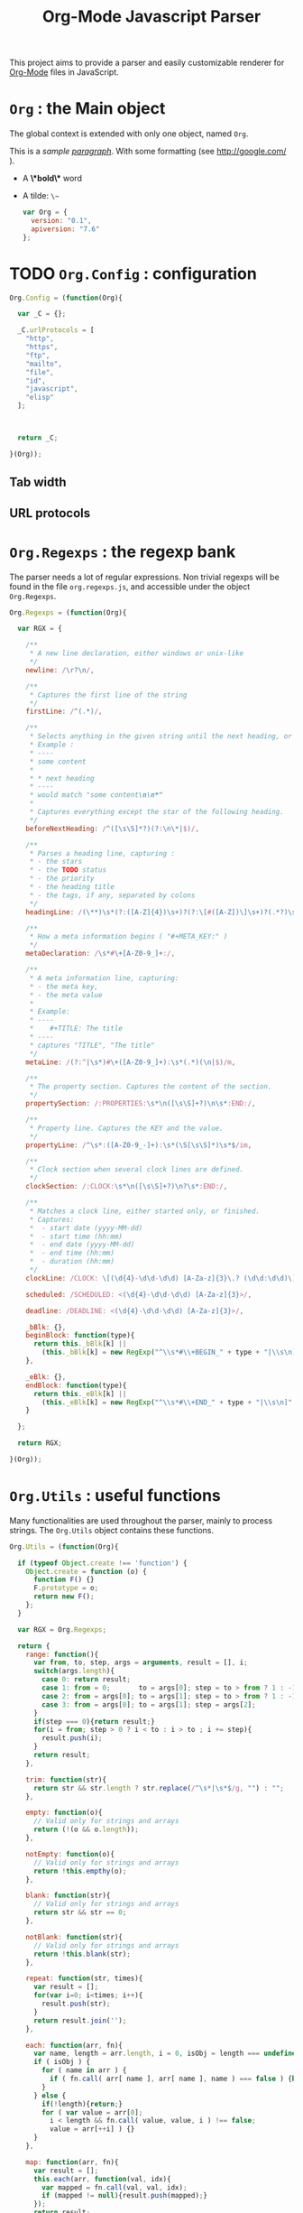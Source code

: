 #+TITLE:     Org-Mode Javascript Parser

  This project aims to provide a parser and easily customizable renderer
  for [[http://orgmode.org/][Org-Mode]] files in JavaScript.

* =Org= : the Main object

  The global context is extended with only one object, named =Org=.

  This is a /sample _paragraph_/. With some formatting (see http://google.com/ ).
  + A *\*bold\** word
  + A tilde: ~\~~

   #+BEGIN_SRC js
var Org = {
  version: "0.1",   
  apiversion: "7.6"
};
#+END_SRC


* TODO =Org.Config= : configuration


  #+BEGIN_SRC js
Org.Config = (function(Org){

  var _C = {};

  _C.urlProtocols = [
    "http", 
    "https", 
    "ftp", 
    "mailto", 
    "file", 
    "id", 
    "javascript", 
    "elisp"
  ];



  return _C;

}(Org));
#+END_SRC

** Tab width
** URL protocols


* =Org.Regexps= : the regexp bank

  The parser needs a lot of regular expressions.
  Non trivial regexps will be found in the file =org.regexps.js=, 
  and accessible under the object =Org.Regexps=.

   #+BEGIN_SRC js
Org.Regexps = (function(Org){
  
  var RGX = {

    /**
     * A new line declaration, either windows or unix-like
     */
    newline: /\r?\n/,

    /**
     * Captures the first line of the string
     */
    firstLine: /^(.*)/,

    /**
     * Selects anything in the given string until the next heading, or the end.
     * Example : 
     * ----
     * some content
     * 
     * * next heading
     * ----
     * would match "some content\n\n*"
     * 
     * Captures everything except the star of the following heading.
     */
    beforeNextHeading: /^([\s\S]*?)(?:\n\*|$)/,

    /**
     * Parses a heading line, capturing :
     * - the stars
     * - the TODO status
     * - the priority
     * - the heading title
     * - the tags, if any, separated by colons
     */
    headingLine: /(\**)\s*(?:([A-Z]{4})\s+)?(?:\[#([A-Z])\]\s+)?(.*?)\s*(?:\s+:([A-Za-z0-9:]+):\s*)?(?:\n|$)/,

    /**
     * How a meta information begins ( "#+META_KEY:" )
     */
    metaDeclaration: /\s*#\+[A-Z0-9_]+:/,

    /**
     * A meta information line, capturing:
     * - the meta key,
     * - the meta value
     * 
     * Example:
     * ----
     *    #+TITLE: The title
     * ----
     * captures "TITLE", "The title" 
     */ 
    metaLine: /(?:^|\s*)#\+([A-Z0-9_]+):\s*(.*)(\n|$)/m,
  
    /**
     * The property section. Captures the content of the section.
     */
    propertySection: /:PROPERTIES:\s*\n([\s\S]+?)\n\s*:END:/,
  
    /**
     * Property line. Captures the KEY and the value.
     */
    propertyLine: /^\s*:([A-Z0-9_-]+):\s*(\S[\s\S]*)\s*$/im,
  
    /**
     * Clock section when several clock lines are defined.
     */
    clockSection: /:CLOCK:\s*\n([\s\S]+?)\n?\s*:END:/,
 
    /**
     * Matches a clock line, either started only, or finished.
     * Captures:
     *  - start date (yyyy-MM-dd)
     *  - start time (hh:mm)
     *  - end date (yyyy-MM-dd)
     *  - end time (hh:mm)
     *  - duration (hh:mm)
     */
    clockLine: /CLOCK: \[(\d{4}-\d\d-\d\d) [A-Za-z]{3}\.? (\d\d:\d\d)\](?:--\[(\d{4}-\d\d-\d\d) [A-Za-z]{3}\.? (\d\d:\d\d)\] =>\s*(-?\d+:\d\d))?/g,

    scheduled: /SCHEDULED: <(\d{4}-\d\d-\d\d) [A-Za-z]{3}>/,

    deadline: /DEADLINE: <(\d{4}-\d\d-\d\d) [A-Za-z]{3}>/,

    _bBlk: {},
    beginBlock: function(type){
      return this._bBlk[k] || 
        (this._bBlk[k] = new RegExp("^\\s*#\\+BEGIN_" + type + "|\\s\n]", "i"));
    },

    _eBlk: {},
    endBlock: function(type){
      return this._eBlk[k] || 
        (this._eBlk[k] = new RegExp("^\\s*#\\+END_" + type + "|\\s\n]", "i"));
    }

  };

  return RGX;
  
}(Org));
#+END_SRC


* =Org.Utils= : useful functions

  Many functionalities are used throughout the parser, mainly to process
  strings. The =Org.Utils= object contains these functions.

   #+BEGIN_SRC js
Org.Utils = (function(Org){
  
  if (typeof Object.create !== 'function') {
    Object.create = function (o) {
      function F() {}
      F.prototype = o;
      return new F();
    };
  }

  var RGX = Org.Regexps;

  return {
    range: function(){
      var from, to, step, args = arguments, result = [], i;
      switch(args.length){
        case 0: return result;
        case 1: from = 0;       to = args[0]; step = to > from ? 1 : -1; break;
        case 2: from = args[0]; to = args[1]; step = to > from ? 1 : -1; break;
        case 3: from = args[0]; to = args[1]; step = args[2];            break;
      }
      if(step === 0){return result;}
      for(i = from; step > 0 ? i < to : i > to ; i += step){
        result.push(i);
      }
      return result;
    },

    trim: function(str){
      return str && str.length ? str.replace(/^\s*|\s*$/g, "") : "";
    },

    empty: function(o){
      // Valid only for strings and arrays
      return (!(o && o.length));
    },

    notEmpty: function(o){
      // Valid only for strings and arrays
      return !this.empthy(o);
    },

    blank: function(str){
      // Valid only for strings and arrays
      return str && str == 0;
    },

    notBlank: function(str){
      // Valid only for strings and arrays
      return !this.blank(str);
    },

    repeat: function(str, times){
      var result = [];
      for(var i=0; i<times; i++){
        result.push(str);
      }
      return result.join('');
    },
    
    each: function(arr, fn){
      var name, length = arr.length, i = 0, isObj = length === undefined;
      if ( isObj ) {
        for ( name in arr ) {
          if ( fn.call( arr[ name ], arr[ name ], name ) === false ) {break;}
        }
      } else {
        if(!length){return;}
        for ( var value = arr[0];
          i < length && fn.call( value, value, i ) !== false; 
          value = arr[++i] ) {}
      }
    },
    
    map: function(arr, fn){
      var result = [];
      this.each(arr, function(val, idx){
        var mapped = fn.call(val, val, idx);
        if (mapped != null){result.push(mapped);}
      });
      return result;
    },
    
    log: function(o){
      if(console && console.log){console.log(o);}
    },
    
    firstLine: function(str){
      var match = RGX.firstLine.exec(str);
      return match ? match[0] : "";
    },
    
    lines: function(str){
      if (!str && str !== ""){return [];}
      return str.split(RGX.newline);
    },
    
    indentLevel: function(str){
      return /^\s*/.exec(str)[0].length;
    },

    randomStr: function(length){
      var str = "";
      var available = "ABCDEFGHIJKLMNOPQRSTUVWXYZabcdefghijklmnopqrstuvwxyz0123456789";
      for( var i=0; i < length; i++ )
          str += available.charAt(Math.floor(Math.random() * available.length));
      return str;
    },

    keys: function(obj){
      var result = [];
      this.each(obj, function(v, k){result.push(k);});
      return result;
    },

    joinKeys: function(str, obj){
      return this.keys(obj).join(str);
    },

    getAbsentToken: function(str, prefix){
      var token, start = prefix + "_";
      if(str.indexOf(start) === -1){return start;}
      token = start + this.randomStr(5);
      while(str.indexOf(token) !== -1){
        token = start + this.randomStr(5);
      }
      return token;
    }

  };

}(Org));
#+END_SRC


* =Org.Outline= : the outline/headlines parser

  This section describes the outline parser.

   #+BEGIN_SRC js
Org.Outline = (function(Org, undefined){

  var RGX = Org.Regexps;
  var _U = Org.Utils;

  /////////////////////////////////////////////////////////////////////////////
  // NODE : corresponds to a line starting with stars "*** ..."
  
  var Node = function(whole, params){
    params = params || {};
    this.docid = params.docid;
    this.parent = params.parent;
    this.children = params.children || [];
    
    this.whole = whole;
    this.parser = new NodeParser(this.whole);
    this.heading = this.parser.getHeading();
    this.level = params.level || (this.heading.getStars() || "").length;
    
    this.properties = this.parser.getProperties();
    this.meta = this.parser.getMeta();
    this.content = this.parser.getContent();
    
  };

  Node.prototype = {
    siblings: function(){
      return this.parent 
              ? this.parent.children
              : [];
    },

    // Computes the ID of this node
    id: function(){
      if (!this.parent){
        return this.docid 
                ? this.docid
                : "doc#" + (Node.tocnum++) + "/";
      }
      return this.parent.id() + "" + this.siblings().indexOf(this) + "/";
    }
  };
  
  /**
   * Counting the documents generated in this page.
   * Helps to generate an ID for the nodes 
   * when no docid is given in the root node.
   */
  Node.tocnum = 0;
  
  /////////////////////////////////////////////////////////////////////////////
  // PARSING
  
  /**
   * Headline embeds the parsing of a heading line.
   */
  var Headline = function(txt){
    this.repr = _U.trim(txt);
    this.match = RGX.headingLine.exec(this.repr) || [];
  };

  Headline.prototype = {
    getStars: function(){
      return this.match[1];
    },
    getTodo: function(){
      return this.match[2];
    },
    getPriority: function(){
      return this.match[3];
    },
    getTitle: function(){
      return this.match[4] || "";
    },
    getTags: function(){
      var tags = this.match[5];
      return tags ? tags.split(":") : [];
    }
  };
  
  /**
   * Parsing a whole section
   */
  var NodeParser = function(txt){
    this.content = txt;
  };

  NodeParser.prototype = {
    /**
     * Returns the heading object for this node
     */
    getHeading: function(){
      if(this.heading){return this.heading;}
      var firstLine = _U.firstLine(this.content);
      this.heading = new Headline(firstLine);
      return this.heading;
    },

    /**
     * Returns the map of headers (defined by "#+META: ..." line definitions)
     */
    getMeta: function(){
      if(this.meta){return this.meta;}
      var content = this.content;
      if(this.level > 0){content = content.replace(RGX.headingLine, "\n");}
      var meta = this.parseHeaders(content);
      this.meta = meta;
      return this.meta;
    },

    /**
     * Returns the properties as defined in the :PROPERTIES: field
     */
    getProperties: function(){
      if(this.props){return this.props;}
      var content = this.content;
      content = content.replace(RGX.headingLine, "\n");
      var subHeadingStars = "\n" + this.getHeading().getStars() + "*";
      content = content.split(subHeadingStars)[0];
      var props = this.props = {};
      var propMatch = RGX.propertySection.exec(content);
      if(!propMatch){return this.props;}
      var propLines = _U.lines(propMatch[1]);
      _U.each(propLines, function(line, idx){
        var match = RGX.propertyLine.exec(line);
        if(!match){return 1;} // continue
        // Properties may be defined on several lines ; concatenate the values if needed
        props[match[1]] = props[match[1]] ? props[match[1]] + " " + match[2] : match[2];
      });
      this.props = props;
      return this.props;
    },

    /**
     * Returns the whole content without the heading nor the subitems
     */
    getItem: function(){
      if(this.item){return this.item;}
      var content = this.content;
      content = content.replace(RGX.headingLine, "\n");
      var subHeadingStars = "\n" + this.getHeading().getStars() + "*";
      //_U.log(subHeadingStars);
      content = content.split(subHeadingStars)[0];
      this.item = content;
      return content;
    }, 

    /**
     * Returns the content only : no heading, no properties, no subitems, no clock, etc.
     */
    getContent: function(){
      if(this.text){return this.text;}
      var content = this.getItem();
      content = this.removeHeaders(content);
      content = content.replace(RGX.propertySection, "");
      content = content.replace(RGX.scheduled, "");
      content = content.replace(RGX.deadline, "");
      content = content.replace(RGX.clockSection, "");
      content = content.replace(RGX.clockLine, "");
      this.text = content;
      return content;
    },

    /**
     * Extracts all the ""#+HEADER: Content" lines
     * at the beginning of the given text, and returns a map
     * of HEADER => Content
     */
    parseHeaders: function(txt){
      var result = {};
      var lines = txt.split(RGX.newline);
      _U.each(lines, function(line, idx){
        if(_U.trim(line).length == 0){return true;}
        if(!line.match(RGX.metaDeclaration)){return false;} // we went ahead the headers : break the loop
        var match = RGX.metaLine.exec(line);
        if (match){
          result[match[1]] = match[2];
        }
        return true;
      });
      // _U.log(result);
      return result;
    },
    /**
     * Returns the given text without the "#+HEADER: Content" lines at the beginning
     */
    removeHeaders: function(txt){
      var result = "";
      var lines = txt.split(RGX.newline);
      var header = true;
      _U.each(lines, function(line, idx){
        if(header && _U.trim(line).length == 0){return;}
        if(header && line.match(RGX.metaDeclaration)){return;}
        header = false;
        result += "\n" + line;
      });
      return result;
    }
  };
  
  /**
   * General purpose parser.
   */
  var Parser = function(txt){
    this.txt = txt;
  };
  Parser.prototype = {
    /**
     * Creates a list of all the org-node contents
     */
    nodeTextList: function(text){
      var content = text;
      //console.log(content);
      return _U.map(
        content.split(/^\*/m), 
        function(t, idx){
          return idx == 0 ? "\n" + t : "*" + t;
        }
      );
    },

    /**
     * Creates a list of all the org-node contents
     */
    nodeList: function(text){
      return _U.map( this.nodeTextList(text) ,
        function(t, idx){ return new Node(t); }
      );
    },

    buildTree: function(){
      var nodes = this.nodeList(this.txt);
      var length = nodes.length;
      var done, j, level;
      for(var i = 1; i < length ; i++){
        level = nodes[i].level;
        done = false;
        j = i;
        while(!done){
          j = j - 1;
          if(j < 0){break;}
          if(nodes[j].level < level){
            nodes[i].parent = nodes[j];
            nodes[j].children.push(nodes[i]);
            done = true;
          }
        }
      }
      return nodes[0];
    }
  };

  return {
    Node:       Node,
    Headline:   Headline,
    Parser:     Parser,
    NodeParser: NodeParser,
    parse:      function(txt){
      var parser = new Parser(txt);
      return parser.buildTree();
    }
  };

}(Org));
#+END_SRC


* =Org.Content= : the content parser

  This section describes the parser for the actual content within the sections
  of the =org= file.

   #+BEGIN_SRC js
Org.Content = (function(Org){

  var _U  = Org.Utils;
  var RGX = Org.Regexps;

  // The object that will be returned, and filled throughout this function.
  var Content = {};

  var LineDef = (function(){
    var l = -1;
    return {
      "BLANK":    {id: ++l},
      "IGNORED":  {id: ++l},
      "PARA":     {id: ++l},
      "ULITEM":   {id: ++l},
      "OLITEM":   {id: ++l},
      "DLITEM":   {id: ++l},
      "VERSE":    {id: ++l, beginEnd:1},
      "QUOTE":    {id: ++l, beginEnd:1},
      "CENTER":   {id: ++l, beginEnd:1},
      "EXAMPLE":  {id: ++l, beginEnd:1},
      "SRC":      {id: ++l, beginEnd:1},
      "HTML":     {id: ++l, beginEnd:1},
      "COMMENT":  {id: ++l, beginEnd:1}
    };
  }());

  // Defining some other arrangements of the line definitions :
  //  + Simple index : type name => number
  var LineType = {};
  _U.each(LineDef, function(v, k){LineType[k] = v.id;});
  //  + Reversed type index : number => type name
  var LineTypeArr = [];
  _U.each(LineDef, function(v, k){LineTypeArr[v.id] = k;});
  //  + List of names of the blocks in #+BEGIN_... / #+END_... form
  var BeginEndBlocks = {};
  _U.each(LineDef, function(v, k){if(v.beginEnd) BeginEndBlocks[k] = 1;});

  function getLineType(line){
    // First test on a line beginning with a letter,
    // the most common case, to avoid making all the
    // other tests before returning the default.
    if(/^\s*[a-z]/i.exec(line)){
      return LineType.PARA;
    }
    if(line == 0){
      return LineType.BLANK;
    }
    if(/^#/.exec(line)){
      return LineType.IGNORED;
    }
    // Then test all the other cases
    if(/^\s+[+*-] /.exec(line)){
      if(/ ::/.exec(line)){
        return LineType.DLITEM;
      }
      return LineType.ULITEM;
    }
    if(/^\s*\d+[.)] /.exec(line)){
      return LineType.OLITEM;
    }
    //if(/^\s*$/.exec(line)){
    //  return LineType.BLANK;
    //}
    for(k in BeginEndBlocks){
      if(RGX.beginBlock(k).exec(line)){
        return LineType[k];
      }
    }
    return LineType.PARA;
  }

  function getLineIndent(line){
    line = line || "";
    var indent = /^\s*/.exec(line)[0].length;
    return indent;
  }

  function getNewBlock(line, parent){
    var type = getLineType(line, line);
    var constr = LineDef[LineTypeArr[type]].constr || LineDef.PARA.constr;
    return new constr(parent, line);
  }

  ////////////////////////////////////////////////////////////////////////////////
  //  CONTAINERBLOCK
  var ContainerBlock = function(parent){
    this.parent = parent;
    this.isContainer = true;
    this.children = [];
  };

  ////////////////////////////////////////////////////////////////////////////////
  //  ROOTBLOCK
  var RootBlock = function(){
    ContainerBlock.call(this, null);
  };
  Content.RootBlock = RootBlock;

  RootBlock.prototype.accept  = function(line){return true;};
  RootBlock.prototype.consume = function(line){
    var block = getNewBlock(line, this);
    this.children.push(block);
    return block.consume(line);
  };

  ////////////////////////////////////////////////////////////////////////////////
  //  CONTENTBLOCK
  var ContentBlock = function(parent){
    this.parent = parent;
    this.isContent = true;
    this.lines = [];
  };

  ////////////////////////////////////////////////////////////////////////////////
  //  PARABLOCK
  var ParaBlock = function(parent){
    ContentBlock.call(this, parent);
    this.indent = parent.indent || 0;
  };
  LineDef.PARA.constr = Content.ParaBlock = ParaBlock;

  ParaBlock.prototype.accept = function(line){
    var indent;
    var type = getLineType(line);
    if(type === LineType.BLANK){
      if(this.ended){return true;}
      this.ended = true; return true;
    }
    if(type !== LineType.PARA){return false;}
    if(this.ended){return false;}

    if(this.indent === 0){return true;}
    indent = getLineIndent(line);
    if(indent <= this.indent){
      return false;    
    }
    return true;
  };

  ParaBlock.prototype.consume = function(line){
    var type = getLineType(line);
    if(type !== LineType.IGNORED){
      this.lines.push(line);
    }
    return this;
  };

  ////////////////////////////////////////////////////////////////////////////////
  //  BEGINENDBLOCK
  var BeginEndBlock = function(parent, line, type){
    ContentBlock.call(this, parent);
    this.indent = getLineIndent(line);
    this.ended = false;
    this.beginre = RGX.beginBlock(type);
    this.endre   = RGX.endBlock(type);
  };

  BeginEndBlock.prototype.accept      = function(line){return !this.ended;};
  BeginEndBlock.prototype.treatBegin  = function(line){};
  BeginEndBlock.prototype.consume     = function(line){
    if(this.beginre.exec(line)){ this.treatBegin(line); }
    else if(this.endre.exec(line)){ this.ended = true; }
    else { 
      if(this.verbatim){
        this.lines.push(line);
      } else {
        var type = getLineType(line);
        if(type !== LineType.IGNORED){
          this.lines.push(line);
        }
      }  
    }
    return this;
  };

  ////////////////////////////////////////////////////////////////////////////////
  //  VERSEBLOCK
  var VerseBlock = function(parent, line){
    BeginEndBlock.call(this, parent, line, "VERSE");
  };
  LineDef.VERSE.constr = Content.VerseBlock = VerseBlock;
  VerseBlock.prototype = Object.create(BeginEndBlock.prototype);

  ////////////////////////////////////////////////////////////////////////////////
  //  QUOTEBLOCK
  var QuoteBlock = function(parent, line){
    BeginEndBlock.call(this, parent, line, "QUOTE");
  };
  LineDef.QUOTE.constr = Content.QuoteBlock = QuoteBlock;
  QuoteBlock.prototype = Object.create(BeginEndBlock.prototype);

  ////////////////////////////////////////////////////////////////////////////////
  //  CENTERBLOCK
  var CenterBlock = function(parent, line){
    BeginEndBlock.call(this, parent, line, "CENTER");
  };
  LineDef.CENTER.constr = Content.CenterBlock = CenterBlock;
  CenterBlock.prototype = Object.create(BeginEndBlock.prototype);

  ////////////////////////////////////////////////////////////////////////////////
  //  EXAMPLEBLOCK
  var ExampleBlock = function(parent, line){
    BeginEndBlock.call(this, parent, line, "EXAMPLE");
    this.verbatim = true;
  };
  LineDef.EXAMPLE.constr = Content.ExampleBlock = ExampleBlock;
  ExampleBlock.prototype = Object.create(BeginEndBlock.prototype);

  ////////////////////////////////////////////////////////////////////////////////
  //  SRCBLOCK
  var SrcBlock = function(parent, line){
    BeginEndBlock.call(this, parent, line, "SRC");
    this.verbatim = true;
    var match = /BEGIN_SRC\s+([a-z-]+)(?:\s*|$)/i.exec(line);
    this.language = match ? match[1] : null;
  };
  LineDef.SRC.constr = Content.SrcBlock = SrcBlock;
  SrcBlock.prototype = Object.create(BeginEndBlock.prototype);

  ////////////////////////////////////////////////////////////////////////////////
  //  HTMLBLOCK
  var HtmlBlock = function(parent, line){
    BeginEndBlock.call(this, parent, line, "HTML");
    this.verbatim = true;
  };
  LineDef.HTML.constr = Content.HtmlBlock = HtmlBlock;
  HtmlBlock.prototype = Object.create(BeginEndBlock.prototype);

  ////////////////////////////////////////////////////////////////////////////////
  //  COMMENTBLOCK
  var CommentBlock = function(parent, line){
    BeginEndBlock.call(this, parent, line, "COMMENT");
    this.verbatim = true;
  };
  LineDef.COMMENT.constr = Content.CommentBlock = CommentBlock;
  CommentBlock.prototype = Object.create(BeginEndBlock.prototype);


  ////////////////////////////////////////////////////////////////////////////////
  //  ULISTBLOCK
  var UlistBlock = function(parent, line){
    ContainerBlock.call(this, parent);
    this.indent = getLineIndent(line);
  };
  LineDef.ULITEM.constr = Content.UlistBlock = UlistBlock;

  UlistBlock.prototype.accept  = function(line){
    return getLineType(line) === LineType.ULITEM &&
      getLineIndent(line) === this.indent;
  };

  UlistBlock.prototype.consume = function(line){
    var item = new UlistItemBlock(this, line);
    this.children.push(item);
    return item.consume(line);
  };

  ////////////////////////////////////////////////////////////////////////////////
  //  OLISTBLOCK
  var OlistBlock = function(parent, line){
    ContainerBlock.call(this, parent);
    this.indent = getLineIndent(line);
    var match = /^\s*\d+[.)]\s+\[@(\d+)\]/.exec(line);
    this.start = match ? +(match[1]) : 1;
  };
  LineDef.OLITEM.constr = Content.OlistBlock = OlistBlock;

  OlistBlock.prototype.accept  = function(line){
    return getLineType(line) === LineType.OLITEM &&
      getLineIndent(line) === this.indent;
  };

  OlistBlock.prototype.consume = function(line){
    var item = new OlistItemBlock(this, line);
    this.children.push(item);
    return item.consume(line);
  };

  ////////////////////////////////////////////////////////////////////////////////
  //  DLISTBLOCK
  var DlistBlock = function(parent, line){
    ContainerBlock.call(this, parent);
    this.indent = getLineIndent(line);
  };
  LineDef.DLITEM.constr = Content.DlistBlock = DlistBlock;

  DlistBlock.prototype.accept  = function(line){
    return getLineType(line) === LineType.DLITEM &&
      getLineIndent(line) === this.indent;
  };

  DlistBlock.prototype.consume = function(line){
    var item = new DlistItemBlock(this, line);
    this.children.push(item);
    return item.consume(line);
  };

  ////////////////////////////////////////////////////////////////////////////////
  //  LISTITEMBLOCK
  var ListItemBlock = function(parent, line){
    ContainerBlock.call(this, parent);
    this.indent = parent.indent;
  };

  ListItemBlock.prototype.accept  = function(line){
    var isMoreIndented = getLineIndent(line) > this.indent;
    return isMoreIndented;
  };

  ListItemBlock.prototype.consume = function(line){
    var block;
    if(this.children.length === 0){
      line = this.preprocess(line);
    }
    block = getNewBlock(line, this);
    this.children.push(block);
    return block.consume(line);
  };

  ////////////////////////////////////////////////////////////////////////////////
  //  ULISTITEMBLOCK
  var UlistItemBlock = function(parent, line){
    ListItemBlock.call(this, parent, line);
  };
  Content.UlistItemBlock = UlistItemBlock;

  UlistItemBlock.prototype = Object.create(ListItemBlock.prototype);
  UlistItemBlock.prototype.preprocess = function(line){
    return line.replace(/^(\s*)[+*-] /, "$1  ");
  };


  ////////////////////////////////////////////////////////////////////////////////
  //  OLISTITEMBLOCK
  var OlistItemBlock = function(parent, line){
    ListItemBlock.call(this, parent, line);
    var match = /^\s*(\d+)[.)] /.exec(line);
    this.number = match ? +(match[1]) : 1;
  };
  Content.OlistItemBlock = OlistItemBlock;

  OlistItemBlock.prototype = Object.create(ListItemBlock.prototype);
  OlistItemBlock.prototype.preprocess = function(line){
    return line.replace(/^(\s+)\d+[.)](?:\s+\[@\d+\])? /, "$1  ");
  };

  ////////////////////////////////////////////////////////////////////////////////
  //  DLISTITEMBLOCK
  var DlistItemBlock = function(parent, line){
    ListItemBlock.call(this, parent,line);
    this.title = /^\s*[+*-] (.*) ::/.exec(line)[1];
  };
  Content.DlistItemBlock = DlistItemBlock;

  DlistItemBlock.prototype = Object.create(ListItemBlock.prototype);
  DlistItemBlock.prototype.preprocess = function(line){
    return line.replace(/^(\s*)[+*-]\s+.*? ::/, "$1  ");
  };

  ////////////////////////////////////////////////////////////////////////////////
  //       PARSECONTENT
  Content.parse = function(lines){
    var root = new RootBlock();
    var current = root;
    var line = lines.shift();
    // Ignore first blank lines...
    while(line !== undefined && getLineType(line) === LineType.BLANK){
      line = lines.shift();
    }
    while(line !== undefined){
      while(current){
        if(current.accept(line)){
          current = current.consume(line);
          break;
        } else {
          current = current.parent;
        }
      }
      line = lines.shift();
    };
    return root;
  };

  return Content;

}(Org));
#+END_SRC


* Markup parser

  This file contains the code for the Org-Mode wiki-style markup.

    #+BEGIN_SRC js
Org.Markup = (function(Org){

  var _U = Org.Utils;
  var _C = Org.Config;

  var Markup = {};

///////////////////////////////////////////////////////////////////////////////
// LINKS

  var LinkDefs = (function(){
    var l = 0;
    return {
      HTTP:     {id:++l, re:/^https?:/},
      FTP:      {id:++l, re:/^ftp:/},
      FILE:     {id:++l, re:/^(?:file:|\.{1,2}\/)/},
      MAIL:     {id:++l, re:/^mailto:/},
      ID:       {id:++l, re:/^#/},
      PROTOCOL: {id:++l, re:/:/},
      SEARCH:   {id:++l, re:/.*/}
    };
  }());

  var LinkType={};  _U.map(LinkDefs, function(v,k){LinkType[k] = v.id;});
  var LinkTypeArr = _U.map(LinkType, function(v,k){LinkType[k];});

  function getLinkType(link){
    for(k in LinkTypeArr){
      if(link.url.match(LinkTypeArr[k].re)){return LinkType[k];}
    }
  }

  var Link = function(parent, raw, url, desc, token){
    this.raw = raw;
    this.parent = parent;
    this.url = url;
    this.desc = desc;
    this.token = token;
    this.type = getLinkType(this);
  };
  Markup.Link = Link;

///////////////////////////////////////////////////////////////////////////////
// TYPO
  
//   + Allowed pre:      " \t('\"{"
//   + Allowed post:     "- \t.,:!?;'\")}\\"
//   + Forbidden border: " \t\r\n,\"'"
//   + Allowed body:     "."
// (defcustom org-emphasis-regexp-components
//   '(" \t('\"{" "- \t.,:!?;'\")}\\" " \t\r\n,\"'" "." 1)
//   "Components used to build the regular expression for emphasis.
// This is a list with five entries.  Terminology:  In an emphasis string
// like \" *strong word* \", we call the initial space PREMATCH, the final
// space POSTMATCH, the stars MARKERS, \"s\" and \"d\" are BORDER characters
// and \"trong wor\" is the body.  The different components in this variable
// specify what is allowed/forbidden in each part:
// pre          Chars allowed as prematch.  Beginning of line will be allowed too.
// post         Chars allowed as postmatch.  End of line will be allowed too.
// border       The chars *forbidden* as border characters.
// body-regexp  A regexp like \".\" to match a body character.  Don't use
//              non-shy groups here, and don't allow newline here.
// newline      The maximum number of newlines allowed in an emphasis exp.
// Use customize to modify this, or restart Emacs after changing it."
//   :group 'org-appearance
//   :set 'org-set-emph-re
//   :type '(list
//     (sexp    :tag "Allowed chars in pre      ")
//     (sexp    :tag "Allowed chars in post     ")
//     (sexp    :tag "Forbidden chars in border ")
//     (sexp    :tag "Regexp for body           ")
//     (integer :tag "number of newlines allowed")
//     (option (boolean :tag "Please ignore this button"))))

  var EmphMarkers = {};
  _U.each("/*~=+_".split(""), function(t){EmphMarkers[t] = {};});

  EmphMarkers.getInline = function(token, parent){
    var constr = this[token].constr;
    return new constr(parent);
  };
  EmphMarkers.getRegexpAll = function(){
    // TODO : refactor to : 
    //    - take the real pre/post/border char sets in config
    return /(^(?:.|\n)*?)(([\/*~=+_])([^\s].*?[^\s\\]|[^\s\\])\3)/;        //*/
  };
  Markup.EmphMarkers = EmphMarkers;

  function makeInline(constr, parent, food){
    var inline = new constr(parent);
    parent.adopt(inline);
    if(food){inline.consume(food);}
    return inline;
  }

  var EmphInline = function(parent){
    this.parent = parent;
    this.children = [];
  };
  EmphInline.prototype.adopt = function(child){
    this.children.push(child);
    child.parent = this;
  };
  EmphInline.prototype.replaceTokens = function(tokens){
    if(this.children.length){
      _U.each(this.children, function(v){v.replaceTokens(tokens);});
    }
    if(this.content && this.content.length){
      var content = this.content;
      var pipedKeys =  _U.joinKeys("|", tokens);
      if(pipedKeys == 0){return;}
      var rgx = new RegExp('^((?:.|\n)*?)(' + pipedKeys + ')((?:.|\n)*)$');
      var match, pre, token, rest;
      var inline = new EmphInline(this);
      while(match = rgx.exec(content)){
        pre = match[1]; token = match[2]; rest = match[3];
        if(_U.notBlank(pre)){ makeInline(EmphRaw, inline, pre); }
        inline.adopt(tokens[token]);
        content = rest;
      }
      if(inline.children.length){
        if(_U.notBlank(rest)){ makeInline(EmphRaw, inline, rest); }
        this.content = "";
        this.adopt(inline);
      }
    }
  };
  EmphInline.prototype.consume = function(content){
    var regexp = EmphMarkers.getRegexpAll();
    var match;
    var rest = content;
    var pre, hasEmph, type, inner, length;
    var raw, sub;
    while((_U.trim(rest).length > 0) && (match = regexp.exec(rest))){
      pre = match[1]; 
      hasEmph = match[2]; 
      token = match[3] || ""; 
      inner = match[4] || "";
      length = pre.length + inner.length + (hasEmph ? 2 : 0);
      if(length === 0){break;}
      rest = rest.substr(length);
      if(_U.notBlank(pre)){ makeInline(EmphRaw, this, pre); }
      if(hasEmph !== void(0)){ 
        makeInline(EmphMarkers[token].constr, this, inner);
      }
    }
    if(_U.notBlank(rest)){ makeInline(EmphRaw, this, rest); }
  };
  Markup.EmphInline = EmphInline;

  var EmphRaw = function(parent){
    EmphInline.call(this, parent);
    this.recurse = false;
  };
  EmphRaw.prototype = Object.create(EmphInline.prototype);
  EmphRaw.prototype.consume = function(content){
    this.content = content;
  };
  Markup.EmphRaw = EmphRaw;


  var EmphItalic = function(parent){
    EmphInline.call(this, parent);
    this.recurse = true;
  };
  EmphItalic.prototype = Object.create(EmphInline.prototype);
  EmphMarkers["/"].constr = EmphItalic;
  Markup.EmphItalic = EmphItalic;


  var EmphBold = function(parent){
    EmphInline.call(this, parent);
    this.recurse = true;
  };
  EmphBold.prototype = Object.create(EmphInline.prototype);
  EmphMarkers["*"].constr = EmphBold;
  Markup.EmphBold = EmphBold;


  var EmphUnderline = function(parent){
    EmphInline.call(this, parent);
    this.recurse = true;
  };
  EmphUnderline.prototype = Object.create(EmphInline.prototype);
  EmphMarkers["_"].constr = EmphUnderline;
  Markup.EmphUnderline = EmphUnderline;


  var EmphStrike = function(parent){
    EmphInline.call(this, parent);
    this.recurse = true;
  };
  EmphStrike.prototype = Object.create(EmphInline.prototype);
  EmphMarkers["+"].constr = EmphStrike;
  Markup.EmphStrike = EmphStrike;


  var EmphCode = function(parent){
    EmphRaw.call(this, parent);
  };
  EmphCode.prototype = Object.create(EmphRaw.prototype);
  EmphMarkers["="].constr = EmphCode;
  Markup.EmphCode = EmphCode;


  var EmphVerbatim = function(parent){
    EmphRaw.call(this, parent);
  };
  EmphVerbatim.prototype = Object.create(EmphRaw.prototype);
  EmphMarkers["~"].constr = EmphVerbatim;
  Markup.EmphVerbatim = EmphVerbatim;


///////////////////////////////////////////////////////////////////////////////
// PARSE

  var _linkTokenId = 0;

  Markup.tokenize = function tokenize(parent, str){
    str = "" + (str || "");
    var initStr = str;

    var links = {};
    var linkTokenPrefix = uniqToken("LINK");  

    function uniqToken(p){return _U.getAbsentToken(initStr, p);}

///////////////////////////////////////////////////////////////////////////////
//     LINKS
    function linkToken(){return linkTokenPrefix + (++_linkTokenId);}

    function linkReplacer(urlIdx, descIdx){
      return function(){
        var t = linkToken();
        var a = arguments;
        links[t] = new Link(parent, a[0], a[urlIdx], a[descIdx], t);
        return t;
      };
    }

    // Whole links with URL and description : [[url:...][Desc of the link]]
    var descLinkRegex = /\[\[((?:.|\s)*?)\]\[((?:.|\s)*?)\]\]/gm;
    str = str.replace(descLinkRegex, linkReplacer(1, 2));
    
    // Single links with URL only : [[url:...]]
    var singleLinkRegex = /\[\[((?:.|\s)*?)\]\]/gm;
    str = str.replace(descLinkRegex, linkReplacer(1, 1));
    
    // Treating bare URLs, or URLs without a description attached.
    var urlRegex = new RegExp("(?:" + 
                      _C.urlProtocols.join("|") + 
                      '):[^\\s]+', "gi");
    str = str.replace(urlRegex, linkReplacer(0, 0));

///////////////////////////////////////////////////////////////////////////////
//     FOOTNOTES

// TODO

    var iObj = new EmphInline(parent);
    iObj.consume(str);
    iObj.replaceTokens(links);
    return iObj;
  };


  return Markup;

}(Org));
#+END_SRC


* Default Rendering
  :PROPERTIES:
  :author: G.A.
  :file: org.render.js
  :END:

  This section provides a default HTML renderer for the parsed tree.

  It is intended to provide an example of how to attach rendering
  functions to the =Outline.Node='s and the different
  =Content.Block='s prototypes.

** Initialisations
    Working in the context of the =Org= object. We will need, as
    usual, some shortcuts to the =Utils=, and to =Org.Content= and
    =Org.Outline=.

    #+BEGIN_SRC js
(function(Org){

  var OC = Org.Content;
  var OM = Org.Markup;
  var OO = Org.Outline;
  var _U = Org.Utils;
#+END_SRC
** Utility functions
*** escapeHtml(str)                                                :function:
     + Purpose :: The =escapeHtml= function escapes the forbidden
                  characters in HTML/XML: =&=, =>=, =<=, ='= and ="=,
                  which are all translated to their corresponding
                  entity.
     + Arguments ::
       + =str= :: any value, converted into a string at the beginning
                  of the function.
     #+BEGIN_SRC js
function escapeHtml(str){
    str = "" + str;
    str = str.replace(/&/g, "&amp;");
    str = str.replace(/>/g, "&gt;");
    str = str.replace(/</g, "&lt;");
    str = str.replace(/'/g, "&apos;");
    str = str.replace(/"/g, "&quot;");
    return str;
  }
#+END_SRC
*** renderMarkup                                                   :function:
     + Purpose :: this function converts the wiki-style markup of
                  Org-Mode into HTML.
     + Arguments ::
       + =str= :: any value, converted into a string at the beginning
                  of the function.
     #+BEGIN_SRC js
function renderMarkup(str){
    str = "" + str;
    str = escapeHtml(str);
    str = str.replace(/\/([^\s/][^/]*?[^\s/]|[^/])\//g, "<em>$1</em>");
    str = str.replace(/_([^\s_][^_]*?[^\s_]|[^_])_/g,   "<u>$1</u>");
    str = str.replace(/=([^\s=][^=]*?[^\s=]|[^=])=/g,   "<code>$1</code>");
    str = str.replace(/~([^\s~][^~]*?[^\s~]|[^~])~/g,   "<samp>$1</samp>");
    str = str.replace(/\*([^*\s][^*]*?[^*\s]|[^*])\*/g, "<strong>$1</strong>");
    str = str.replace(/\+([^\s+][^+]*?[^\s+]|[^+])\+/g, "<s>$1</s>");
    str = str.replace(/\\\\/g, "<br/>");
    str = str.replace(/\\ /g, "&nbsp;");
    str = str.replace(/\s--\s/g, " &#151; ");
    return str;
  }
#+END_SRC

*** renderChildren                                                 :function:
     + Purpose :: provides a utility function to render all the
                  children of a =Node= or a =Block=.
     + Arguments :: none
     + Usage :: must be called with =.call(obj)= to provide the value
                for =this=. =this= must have an enumerable =children=
                property.

     #+BEGIN_SRC js
function renderChildren(){
    var i, out = "";
    for(i in this.children){
      if(this.children[i].render){
       out += this.children[i].render();
      }
    }
    return out;
  }



  OM.EmphInline.prototype.render = function(){
    return renderChildren.call(this);
  };
  OM.EmphRaw.prototype.render = function(){
    if(this.children.length){
      return renderChildren.call(this);
    }
    return "<span class='org-inline-raw'>" + escapeHtml(this.content).replace(/\\(.)/g, "$1") + "</span>\n";
  };
  OM.EmphCode.prototype.render = function(){
    return "<code class='org-inline-code'>" + escapeHtml(this.content).replace(/\\(.)/g, "$1") + "</code>\n";
  };
  OM.EmphVerbatim.prototype.render = function(){
    return "<samp class='org-inline-samp'>" + escapeHtml(this.content).replace(/\\(.)/g, "$1") + "</samp>\n";
  };
  OM.EmphItalic.prototype.render = function(){
    return "<em class='org-inline-italic'>" + renderChildren.call(this) + "</em>\n";
  };
  OM.EmphBold.prototype.render = function(){
    return "<strong class='org-inline-bold'>" + renderChildren.call(this) + "</strong>\n";
  };
  OM.EmphUnderline.prototype.render = function(){
    return "<u class='org-inline-underline'>" + renderChildren.call(this) + "</u>\n";
  };
  OM.EmphStrike.prototype.render = function(){
    return "<del class='org-inline-strike'>" + renderChildren.call(this) + "</del>\n";
  };

  OM.Link.prototype.render = function(){
    return "<a class='org-inline-link' href='" + this.url + "'>" + this.desc + "</a>\n";
  };
#+END_SRC

** Rendering blocks
   This sections contains the code for the different types of
   instanciable blocks defined in

   We will attach a, until now undefined, =render= property to these
   block prototypes. None of these function take any argument, all
   the information they need being in the block object they will act
   upon through the =this= value.

   The container blocks (those whose constructor calls the
   =ContainerBlock= constructor) all use the =renderChildren=
   function.

   The content blocks (those whose constructor calls the
   =ContentBlock= constructor) should use their =this.lines=
   array.

*** Rendering =RootBlock=
     =RootBlock=s are rendered with a =div= tag, with class
     =org_content=.

     #+BEGIN_SRC js
OC.RootBlock.prototype.render = function(){
    var out = "<div class='org_content'>\n";
    out += renderChildren.call(this);
    out += "</div>\n";
    return out;
  };
#+END_SRC

*** Rendering =UlistBlock=
     =UlistBlock=s are rendered with a simple =ul= tag.

     #+BEGIN_SRC js
OC.UlistBlock.prototype.render = function(){
    var out = "<ul>\n";
    out += renderChildren.call(this);
    out += "</ul>\n";
    return out;
  };
#+END_SRC

*** Rendering =OlistBlock=
     =OlistBlock=s are rendered with a simple =ol= tag.

     If the block has a =start= property different from =1=, it is
     inserted in the =start= attribute of the tag.

    #+BEGIN_SRC js
OC.OlistBlock.prototype.render = function(){
    var s = this.start;
    var out = "<ol" + (s === 1 ? ">\n" : " start='" + escapeHtml(s) + "'>\n");
    out += renderChildren.call(this);
    out += "</ol>\n";
    return out;
  };
#+END_SRC

*** Rendering =DlistBlock=
     =DlistBlock=s are rendered with a =dl= tag.

     =DlistItemBlock=s will have to use =dt=/=dd= structure
     accordingly.

     #+BEGIN_SRC js
OC.DlistBlock.prototype.render = function(){
    var out = "<dl>\n";
    out += renderChildren.call(this);
    out += "</dl>\n";
    return out;
  };
#+END_SRC

*** Rendering =UlistItemBlock= and =OlistItemBlocks=
     =UlistItemBlock=s and =0listItemBlocks= are rendered with a
     #simple =li= tag.

     #+BEGIN_SRC js
OC.UlistItemBlock.prototype.render =
  OC.OlistItemBlock.prototype.render = function(){
    var out = "<li>\n";
    out += renderChildren.call(this);
    out += "</li>\n";
    return out;
  };
#+END_SRC

*** Rendering =DlistItemBlock=
     =DlistItemBlock=s are rendered with a =dt=/=dl= tag structure.

     The content of the =dt= is the =title= attribute of the block.

     The content of the =dd= is the rendering of this block's children.

    #+BEGIN_SRC js
OC.DlistItemBlock.prototype.render = function(){
    var out = "<dt>" + renderMarkup(this.title) + "</dt>\n<dd>\n";
    out += renderChildren.call(this);
    out += "</dd>\n";
    return out;
  };
#+END_SRC

*** Rendering =ParaBlock=
     =ParaBlock=s are rendered with a =p= tag.

     The content of the tag is the concatenation of this block's
     =this.lines=, passed to the =renderMarkup= function.

    #+BEGIN_SRC js
OC.ParaBlock.prototype.render = function(){
    var content = this.lines.join("\n") + "\n";
    var out = OM.tokenize(this, content);
    out = "<p>\n" + out.render() + "</p>\n";
    return out;
  };
#+END_SRC

*** Rendering =VerseBlock=
     =VerseBlock=s are rendered with a =p= tag, with class
     =verse=.

     All spaces are converted to unbreakable spaces.

     All new lines are replaced by a =br= tag.

    #+BEGIN_SRC js
OC.VerseBlock.prototype.render = function(){
    var content = this.lines.join("\\\\\n") + "\n";
    var markup = renderMarkup(content);
    markup = markup.replace(/ /g, "&nbsp;");
    var out = "<p class='verse'>\n" + markup + "</p>\n";
    return out;
  };
#+END_SRC

*** Rendering =QuoteBlock=
     =QuoteBlock=s are rendered with a =blockquote= tag.

     If the quote contains an author declaration (after a double dash),
     this declaration is put on a new line.

    #+BEGIN_SRC js
OC.QuoteBlock.prototype.render = function(){
    var content = this.lines.join("\n") + "\n";
    content = content.replace(/\s(--\s)/g, "\\\\\n\\ \\ \\  $1");
    var markup = renderMarkup(content);
    var out = "<blockquote>\n" + markup + "</blockquote>\n";
    return out;
  };
#+END_SRC

*** Rendering =CenterBlock=
     =CenterBlock=s are rendered with a simple =center= tag.

    #+BEGIN_SRC js
OC.CenterBlock.prototype.render = function(){
    var content = this.lines.join("\n") + "\n";
    var markup = renderMarkup(content);
    var out = "<center>\n" +
              markup + "</center>\n";
    return out;
  };
#+END_SRC

*** Rendering =ExampleBlock=
     =ExampleBlock=s are rendered with a simple =pre= tag.

     The content is not processed with the =renderMarkup= function, only
     with the =escapeHtml= function.

    #+BEGIN_SRC js
OC.ExampleBlock.prototype.render = function(){
    var content = this.lines.join("\n") + "\n";
    var markup = escapeHtml(content);
    var out = "<pre>\n" + markup + "</pre>\n";
    return out;
  };
#+END_SRC


*** Rendering =SrcBlock=
     =SrcBlock=s are rendered with a =pre.src= tag with a =code= tag within.
     The =code= tag may have a class attribute if the language of the
     block is known. In case there is, the class would take the language 
     identifier.

     The content is not processed with the =renderMarkup= function, only
     with the =escapeHtml= function.

    #+BEGIN_SRC js
OC.SrcBlock.prototype.render = function(){
    var content = this.lines.join("\n") + "\n";
    var markup = escapeHtml(content);
    var l = this.language;
    var out = "<pre class='src'><code" +
              ( l ? " class='" + l + "'>":">") + 
              "\n" + markup + "</code></pre>\n";
    return out;
  };
#+END_SRC

*** Rendering =HtmlBlock=
     =HtmlBlock=s are rendered by simply outputting the HTML content
     verbatim, with no modification whatsoever.

    #+BEGIN_SRC js
OC.HtmlBlock.prototype.render = function(){
    var out = this.lines.join("\n") + "\n";
    return out;
  };
#+END_SRC

*** Rendering =CommentBlock=
     =CommentBlock=s are ignored.

    #+BEGIN_SRC js
OC.CommentBlock.prototype.render = function(){
    return "";
  };
#+END_SRC

** Rendering headlines

    Here we render headlines, represented by =Outline.Node= objects.

    A =section= tag is used, with class orgnode, and a level.
    The =id= attribute is the computed id corresponding to a unique TOC
    identifier.

    The title is in a =div.title= element. Each tag is represented at the
    end of this element by a =span.tag= element.

    The content of the node (the RootBlock associated to this headline)
    is rendered.

    Then the subheadlines are rendered using the =renderChildren= function.

    #+BEGIN_SRC js
OO.Node.prototype.render = function(){
    var headline = this.level === 0 ? this.meta["TITLE"] : this.heading.getTitle();

    var html = "<section id='%ID%' class='orgnode level-%LEVEL%'>";
    html = html.replace(/%ID%/, this.id());
    html = html.replace(/%LEVEL%/, this.level);

    var title = "<div class='title'>%HEADLINE%%TAGS%</div>";
    title = title.replace(/%HEADLINE%/, renderMarkup(headline));
    var tags = "";
    _U.each(this.heading.getTags(), function(tag, idx){
      if(tag.length){
        tags += " <span class='tag'>" + tag + "</span>";
      }
    });
    title = title.replace(/%TAGS%/, tags);

    html += title;

    var contentTxt = this.parser.getContent();
    var lines = _U.lines(contentTxt);
    this.contentNode = Org.Content.parse(lines);
    var contentHtml = this.contentNode.render();
    html += contentHtml;

    var childrenHtml = renderChildren.call(this);
    html += childrenHtml;

    html += "</section>";
    return html;
  };
#+END_SRC
** Conclusion

    This is the end of the function creating the default renderer.

    #+BEGIN_SRC js
}(Org));
#+END_SRC


* TODO =Org.API= : API


